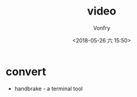 #+TITLE: video
#+AUTHOR: Vonfry
#+DATE: <2018-05-26 六 15:50>

* convert
- handbrake - a terminal tool
